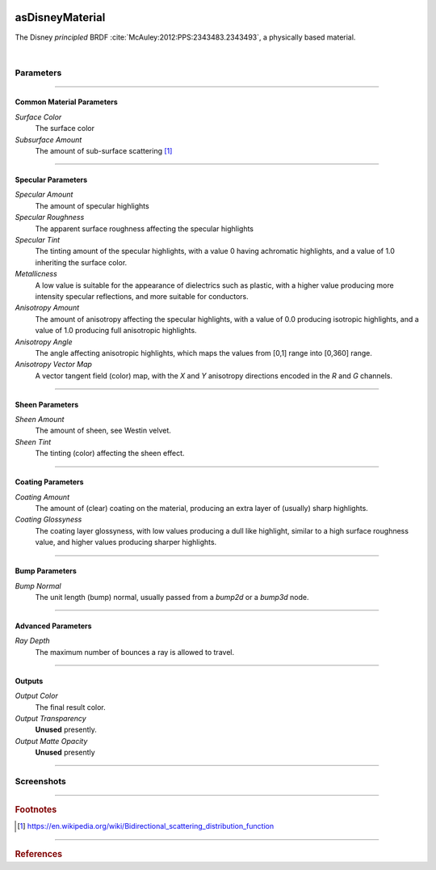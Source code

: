 .. _label_as_disney_material:

.. image:: /_images/icons/as_disney_material.png
   :width: 128px
   :align: left
   :height: 128px
   :alt: Disney BSDF

asDisneyMaterial
****************

The Disney *principled* BRDF :cite:`McAuley:2012:PPS:2343483.2343493`, a physically based material.

|

Parameters
----------

.. bogus directive to silence warning::

-----

Common Material Parameters
^^^^^^^^^^^^^^^^^^^^^^^^^^

*Surface Color*
    The surface color

*Subsurface Amount*
    The amount of sub-surface scattering [#]_

-----

Specular Parameters
^^^^^^^^^^^^^^^^^^^

*Specular Amount*
    The amount of specular highlights

*Specular Roughness*
    The apparent surface roughness affecting the specular highlights

*Specular Tint*
    The tinting amount of the specular highlights, with a value 0 having achromatic highlights, and a value of 1.0 inheriting the surface color.

*Metallicness*
    A low value is suitable for the appearance of dielectrics such as plastic, with a higher value producing more intensity specular reflections, and more suitable for conductors.

*Anisotropy Amount*
    The amount of anisotropy affecting the specular highlights, with a value of 0.0 producing isotropic highlights, and a value of 1.0 producing full anisotropic highlights.

*Anisotropy Angle*
    The angle affecting anisotropic highlights, which maps the values from [0,1] range into [0,360] range.

*Anisotropy Vector Map*
    A vector tangent field (color) map, with the *X* and *Y* anisotropy directions encoded in the *R* and *G* channels.

-----

Sheen Parameters
^^^^^^^^^^^^^^^^

*Sheen Amount*
    The amount of sheen, see Westin velvet.

*Sheen Tint*
    The tinting (color) affecting the sheen effect.

-----

Coating Parameters
^^^^^^^^^^^^^^^^^^

*Coating Amount*
    The amount of (clear) coating on the material, producing an extra layer of (usually) sharp highlights.

*Coating Glossyness*
    The coating layer glossyness, with low values producing a dull like highlight, similar to a high surface roughness value, and higher values producing sharper highlights.

-----

Bump Parameters
^^^^^^^^^^^^^^^

*Bump Normal*
    The unit length (bump) normal, usually passed from a *bump2d* or a *bump3d* node.

-----

Advanced Parameters
^^^^^^^^^^^^^^^^^^^

*Ray Depth*
    The maximum number of bounces a ray is allowed to travel.

-----

Outputs
^^^^^^^

*Output Color*
    The final result color.

*Output Transparency*
    **Unused** presently.

*Output Matte Opacity*
    **Unused** presently

-----

.. _label_disney_material_screenshots:

Screenshots
-----------

.. thumbnail:: /_images/screenshots/disney/asDisney_material_aniso_metal_1.png
   :group: shots_voronoi2d_group_A
   :width: 10%
   :title:

   Disney material with anisotropy mapped to the rotation angle, a brushed metal look.

-----

.. rubric:: Footnotes

.. [#] https://en.wikipedia.org/wiki/Bidirectional_scattering_distribution_function

-----

.. rubric:: References

.. _DisneyBSDF:  `Physically Based Shading at Disney (pdf)<http://blog.selfshadow.com/publications/s2012-shading-course/burley/s2012_pbs_disney_brdf_slides_v2.pdf>`

.. bibliography:: /bibtex/references.bib
    :filter: docname in docnames

